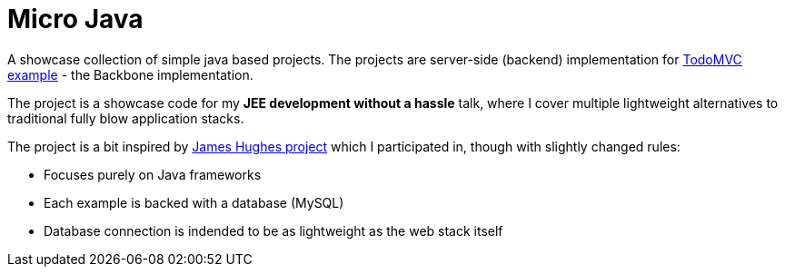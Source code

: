 = Micro Java

A showcase collection of simple java based projects. The projects are server-side (backend) implementation for https://github.com/tastejs/todomvc[TodoMVC example] - the Backbone implementation.

The project is a showcase code for my *JEE development without a hassle* talk, where I cover multiple lightweight alternatives to traditional fully blow application stacks. 

The project is a bit inspired by https://github.com/kouphax/todomvc-server[James Hughes project] which I participated in, though with slightly changed rules:

* Focuses purely on Java frameworks
* Each example is backed with a database (MySQL)
* Database connection is indended to be as lightweight as the web stack itself

